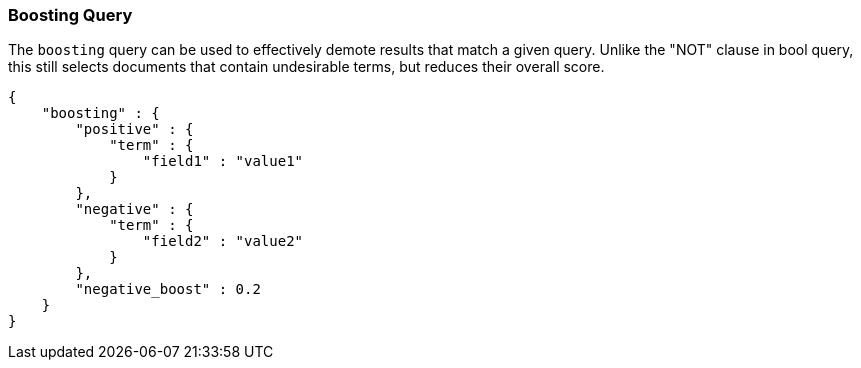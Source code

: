 [[query-dsl-boosting-query]]
=== Boosting Query

The `boosting` query can be used to effectively demote results that
match a given query. Unlike the "NOT" clause in bool query, this still
selects documents that contain undesirable terms, but reduces their
overall score.

[source,js]
--------------------------------------------------
{
    "boosting" : {
        "positive" : {
            "term" : {
                "field1" : "value1"
            }
        },
        "negative" : {
            "term" : {
                "field2" : "value2"
            }
        },
        "negative_boost" : 0.2
    }
}
--------------------------------------------------
